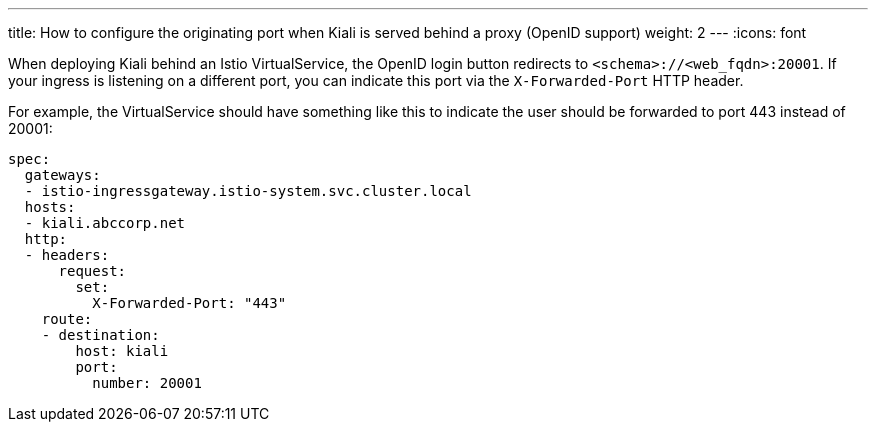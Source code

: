 ---
title: How to configure the originating port when Kiali is served behind a proxy (OpenID support)
weight: 2
---
:icons: font

When deploying Kiali behind an Istio VirtualService, the OpenID login button redirects to `<schema>://<web_fqdn>:20001`. If your ingress is listening on a different port, you can indicate this port via the `X-Forwarded-Port` HTTP header.

For example, the VirtualService should have something like this to indicate the user should be forwarded to port 443 instead of 20001:

```
spec:
  gateways:
  - istio-ingressgateway.istio-system.svc.cluster.local
  hosts:
  - kiali.abccorp.net
  http:
  - headers:
      request:
        set:
          X-Forwarded-Port: "443"
    route:
    - destination:
        host: kiali
        port:
          number: 20001
```
